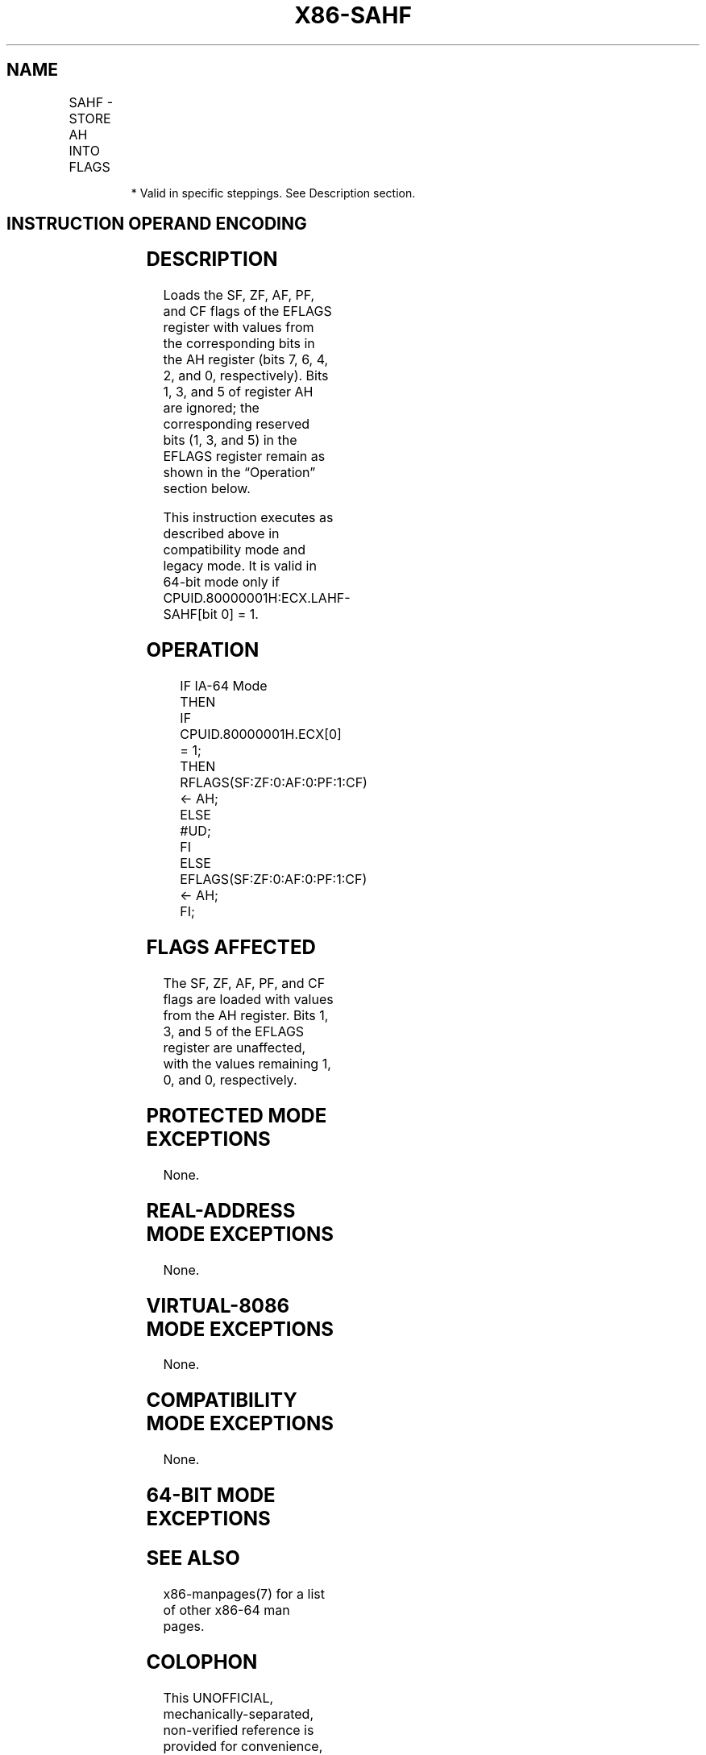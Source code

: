 .nh
.TH "X86-SAHF" "7" "May 2019" "TTMO" "Intel x86-64 ISA Manual"
.SH NAME
SAHF - STORE AH INTO FLAGS
.TS
allbox;
l l l l l l 
l l l l l l .
\fB\fCOpcode*\fR	\fB\fCInstruction\fR	\fB\fCOp/En\fR	\fB\fC64\-Bit Mode\fR	\fB\fCCompat/Leg Mode\fR	\fB\fCDescription\fR
9E	SAHF	ZO	Invalid*	Valid	T{
Loads SF, ZF, AF, PF, and CF from AH into EFLAGS register.
T}
.TE

.PP
.RS

.PP
* Valid in specific steppings. See Description section.

.RE

.SH INSTRUCTION OPERAND ENCODING
.TS
allbox;
l l l l l 
l l l l l .
Op/En	Operand 1	Operand 2	Operand 3	Operand 4
ZO	NA	NA	NA	NA
.TE

.SH DESCRIPTION
.PP
Loads the SF, ZF, AF, PF, and CF flags of the EFLAGS register with
values from the corresponding bits in the AH register (bits 7, 6, 4, 2,
and 0, respectively). Bits 1, 3, and 5 of register AH are ignored; the
corresponding reserved bits (1, 3, and 5) in the EFLAGS register remain
as shown in the “Operation” section below.

.PP
This instruction executes as described above in compatibility mode and
legacy mode. It is valid in 64\-bit mode only if
CPUID.80000001H:ECX.LAHF\-SAHF[bit 0] = 1.

.SH OPERATION
.PP
.RS

.nf
IF IA\-64 Mode
    THEN
        IF CPUID.80000001H.ECX[0] = 1;
            THEN
                RFLAGS(SF:ZF:0:AF:0:PF:1:CF) ← AH;
            ELSE
                #UD;
        FI
    ELSE
        EFLAGS(SF:ZF:0:AF:0:PF:1:CF) ← AH;
FI;

.fi
.RE

.SH FLAGS AFFECTED
.PP
The SF, ZF, AF, PF, and CF flags are loaded with values from the AH
register. Bits 1, 3, and 5 of the EFLAGS register are unaffected, with
the values remaining 1, 0, and 0, respectively.

.SH PROTECTED MODE EXCEPTIONS
.PP
None.

.SH REAL\-ADDRESS MODE EXCEPTIONS
.PP
None.

.SH VIRTUAL\-8086 MODE EXCEPTIONS
.PP
None.

.SH COMPATIBILITY MODE EXCEPTIONS
.PP
None.

.SH 64\-BIT MODE EXCEPTIONS
.TS
allbox;
l l 
l l .
#UD	If CPUID.80000001H.ECX
[
0
]
 = 0.
	If the LOCK prefix is used.
.TE

.SH SEE ALSO
.PP
x86\-manpages(7) for a list of other x86\-64 man pages.

.SH COLOPHON
.PP
This UNOFFICIAL, mechanically\-separated, non\-verified reference is
provided for convenience, but it may be incomplete or broken in
various obvious or non\-obvious ways. Refer to Intel® 64 and IA\-32
Architectures Software Developer’s Manual for anything serious.

.br
This page is generated by scripts; therefore may contain visual or semantical bugs. Please report them (or better, fix them) on https://github.com/ttmo-O/x86-manpages.

.br
MIT licensed by TTMO 2020 (Turkish Unofficial Chamber of Reverse Engineers - https://ttmo.re).
